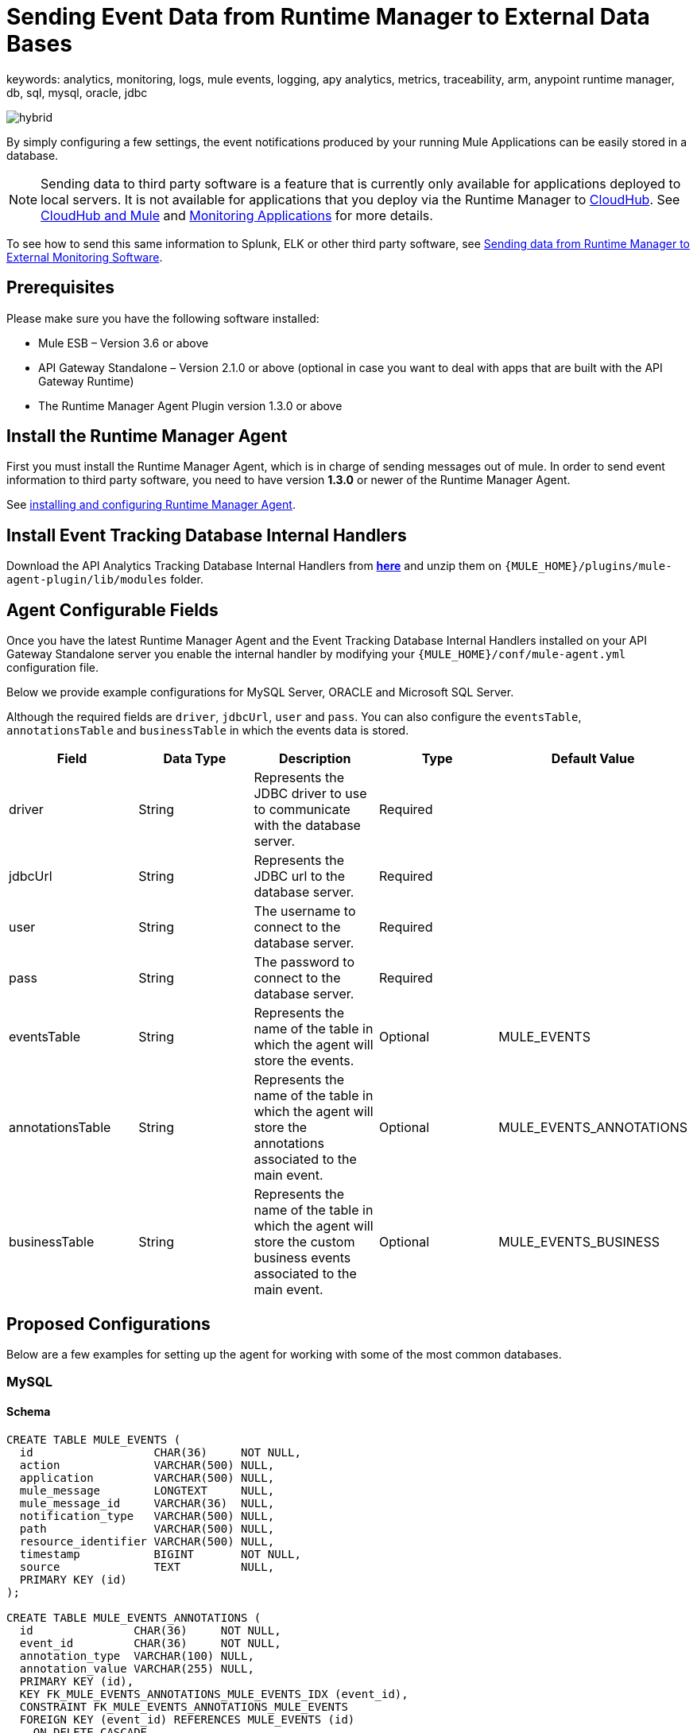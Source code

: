 = Sending Event Data from Runtime Manager to External Data Bases
keywords: analytics, monitoring, logs, mule events, logging, apy analytics, metrics, traceability, arm, anypoint runtime manager, db, sql, mysql, oracle, jdbc

image:hybrid-logo-color.png[hybrid]

By simply configuring a few settings, the event notifications produced by your running Mule Applications can be easily stored in a database.

[NOTE]
Sending data to third party software is a feature that is currently only available for applications deployed to local servers. It is not available for applications that you deploy via the Runtime Manager to link:/runtime-manager/cloudhub[CloudHub]. See link:/runtime-manager/cloudhub-and-mule[CloudHub and Mule] and link:/runtime-manager/monitoring[Monitoring Applications] for more details.

To see how to send this same information to Splunk, ELK or other third party software, see link:/runtime-manager/sending-data-from-arm-to-external-monitoring-software[Sending data from Runtime Manager to External Monitoring Software].

== Prerequisites

Please make sure you have the following software installed:

* Mule ESB – Version 3.6 or above
* API Gateway Standalone – Version 2.1.0 or above  (optional in case you want to deal with apps that are built with the API Gateway Runtime)
* The Runtime Manager Agent Plugin version 1.3.0 or above


== Install the Runtime Manager Agent

First you must install the Runtime Manager Agent, which is in charge of sending messages out of mule. In order to send event information to third party software, you need to have version *1.3.0* or newer of the Runtime Manager Agent.

See link:/runtime-manager/installing-and-configuring-mule-agent[installing and configuring Runtime Manager Agent].


== Install Event Tracking Database Internal Handlers

Download the API Analytics Tracking Database Internal Handlers from *link:http://mule-agent.s3.amazonaws.com/1.5.1/mule-agent-internal-handlers-db-1.5.1.zip[here]* and unzip them on `{MULE_HOME}/plugins/mule-agent-plugin/lib/modules` folder.

== Agent Configurable Fields

Once you have the latest Runtime Manager Agent and the Event Tracking Database Internal Handlers installed on your API Gateway Standalone server you enable the internal handler by modifying your `{MULE_HOME}/conf/mule-agent.yml` configuration file.

Below we provide example configurations for MySQL Server, ORACLE and Microsoft SQL Server.

Although the required fields are `driver`, `jdbcUrl`, `user` and `pass`. You can also configure the `eventsTable`, `annotationsTable` and `businessTable` in which the events data is stored.

|===
|Field|Data Type|Description|Type|Default Value

|driver
|String
|Represents the JDBC driver to use to communicate with the database server.
|Required
|

|jdbcUrl
|String
|Represents the JDBC url to the database server.
|Required
|

|user
|String
|The username to connect to the database server.
|Required
|

|pass
|String
|The password to connect to the database server.
|Required
|

|eventsTable
|String
|Represents the name of the table in which the agent will store the events.
|Optional
|MULE_EVENTS

|annotationsTable
|String
|Represents the name of the table in which the agent will store the annotations associated to the main event.
|Optional
|MULE_EVENTS_ANNOTATIONS

|businessTable
|String
|Represents the name of the table in which the agent will store the custom business events associated to the main event.
|Optional
|MULE_EVENTS_BUSINESS

|===

== Proposed Configurations

Below are a few examples for setting up the agent for working with some of the most common databases.

=== MySQL

==== Schema

[source, sql, linenums]
----
CREATE TABLE MULE_EVENTS (
  id                  CHAR(36)     NOT NULL,
  action              VARCHAR(500) NULL,
  application         VARCHAR(500) NULL,
  mule_message        LONGTEXT     NULL,
  mule_message_id     VARCHAR(36)  NULL,
  notification_type   VARCHAR(500) NULL,
  path                VARCHAR(500) NULL,
  resource_identifier VARCHAR(500) NULL,
  timestamp           BIGINT       NOT NULL,
  source              TEXT         NULL,
  PRIMARY KEY (id)
);

CREATE TABLE MULE_EVENTS_ANNOTATIONS (
  id               CHAR(36)     NOT NULL,
  event_id         CHAR(36)     NOT NULL,
  annotation_type  VARCHAR(100) NULL,
  annotation_value VARCHAR(255) NULL,
  PRIMARY KEY (id),
  KEY FK_MULE_EVENTS_ANNOTATIONS_MULE_EVENTS_IDX (event_id),
  CONSTRAINT FK_MULE_EVENTS_ANNOTATIONS_MULE_EVENTS
  FOREIGN KEY (event_id) REFERENCES MULE_EVENTS (id)
    ON DELETE CASCADE
);

CREATE TABLE MULE_EVENTS_BUSINESS (
  id             CHAR(36)     NOT NULL,
  event_id       CHAR(36)     NOT NULL,
  business_key   VARCHAR(30)  NOT NULL,
  business_value VARCHAR(255) NULL,
  PRIMARY KEY (id),
  KEY FK_MULE_EVENTS_BUSINESS_IDX (event_id),
  CONSTRAINT FK_MULE_EVENTS_BUSINESS_MULE_EVENTS
  FOREIGN KEY (event_id) REFERENCES MULE_EVENTS (id)
    ON DELETE CASCADE
);

----

==== Internal Handler Configuration

. Download the MySQL JDBC driver from http://dev.mysql.com/downloads/connector/j/.
. Extract the .zip file to obtain the `mysql-connector-java-_VERSION_-bin.jar` file
. Copy this .jar file to `{MULE_HOME}/plugins/mule-agent-plugin/lib/modules`.
. Modify the file `{MULE_HOME}/conf/mule-agent.yml` to include the following:
+
[source,yaml, linenums]
....
---
  mule.agent.tracking.handler.database:
    enabled: true
    driver: com.mysql.jdbc.Driver
    jdbcUrl: jdbc:mysql://192.168.61.128/mule
    user: root
    pass: test
....


=== ORACLE

==== Schema

[source, sql, linenums]
----
CREATE TABLE MULE_EVENTS (
  id                  CHAR(36)     NOT NULL,
  action              VARCHAR(500) NULL,
  application         VARCHAR(500) NULL,
  mule_message        CLOB         NULL,
  mule_message_id     VARCHAR(36)  NULL,
  notification_type   VARCHAR(500) NULL,
  path                VARCHAR(500) NULL,
  resource_identifier VARCHAR(500) NULL,
  timestamp           NUMBER       NOT NULL,
  source              CLOB         NULL,
  PRIMARY KEY (id)
);

CREATE TABLE MULE_EVENTS_ANNOTATIONS (
  id               CHAR(36)     NOT NULL,
  event_id         CHAR(36)     NOT NULL,
  annotation_type  VARCHAR(100) NULL,
  annotation_value VARCHAR(255) NULL,
  PRIMARY KEY (id),
  CONSTRAINT FK_MEA_ME
  FOREIGN KEY (event_id) REFERENCES MULE_EVENTS (id) ON DELETE CASCADE
);

CREATE INDEX FK_MAE_IDX ON MULE_EVENTS_ANNOTATIONS (event_id);

CREATE TABLE MULE_EVENTS_BUSINESS (
  id             CHAR(36)     NOT NULL,
  event_id       CHAR(36)     NOT NULL,
  business_key   VARCHAR(30)  NOT NULL,
  business_value VARCHAR(255) NULL,
  PRIMARY KEY (id),
  CONSTRAINT FK_MEB_ME
  FOREIGN KEY (event_id) REFERENCES MULE_EVENTS (id) ON DELETE CASCADE
);

CREATE INDEX FK_MEB_IDX ON MULE_EVENTS_BUSINESS (event_id);

----

==== Internal Handler Configuration

. Download the Oracle JDBC driver from http://www.oracle.com/technetwork/database/features/jdbc/index-091264.html.
. Extract the .zip file to obtain the .jar file
. Copy this .jar file to `{MULE_HOME}/plugins/mule-agent-plugin/lib/modules`.
. Modify the file `{MULE_HOME}/conf/mule-agent.yml` to include the following:
+
[source,yaml, linenums]
....
---
  mule.agent.tracking.handler.database:
    enabled: true
    driver: oracle.jdbc.OracleDriver
    jdbcUrl: jdbc:oracle:thin:@192.168.61.128/XE
    user: root
    pass: test
....


=== Microsoft SQL Server

==== Schema

[source, sql, linenums]
----
CREATE TABLE MULE_EVENTS (
  id                  CHAR(36)     NOT NULL,
  action              VARCHAR(500) NULL,
  application         VARCHAR(500) NULL,
  mule_message        VARCHAR(MAX) NULL,
  mule_message_id     VARCHAR(36)  NULL,
  notification_type   VARCHAR(500) NULL,
  path                VARCHAR(500) NULL,
  resource_identifier VARCHAR(500) NULL,
  timestamp           BIGINT       NOT NULL,
  source              VARCHAR(MAX) NULL,
  PRIMARY KEY (id)
);

CREATE TABLE MULE_EVENTS_ANNOTATIONS (
  id               CHAR(36)     NOT NULL,
  event_id         CHAR(36)     NOT NULL,
  annotation_type  VARCHAR(100) NULL,
  annotation_value VARCHAR(255) NULL,
  PRIMARY KEY (id),
  CONSTRAINT FK_MULE_EVENTS_ANNOTATIONS_MULE_EVENTS
  FOREIGN KEY (event_id) REFERENCES MULE_EVENTS (id)
    ON DELETE CASCADE
);

CREATE INDEX FK_MULE_EVENTS_ANNOTATIONS_MULE_EVENTS_IDX ON MULE_EVENTS_ANNOTATIONS (event_id);

CREATE TABLE MULE_EVENTS_BUSINESS (
  id             CHAR(36)     NOT NULL,
  event_id       CHAR(36)     NOT NULL,
  business_key   VARCHAR(30)  NOT NULL,
  business_value VARCHAR(255) NULL,
  PRIMARY KEY (id),
  CONSTRAINT FK_MULE_EVENTS_BUSINESS_MULE_EVENTS
  FOREIGN KEY (event_id) REFERENCES MULE_EVENTS (id)
    ON DELETE CASCADE
);

CREATE INDEX FK_MULE_EVENTS_BUSINESS_IDX ON MULE_EVENTS_BUSINESS (event_id);
----

==== Internal Handler Configuration

. Download the Microsoft JDBC driver from https://www.microsoft.com/en-us/download/details.aspx?displaylang=en&id=11774.
. Extract the `sqljdbc_4_%version%.tar.gz` file to obtain the `sqljdbc4%version%_.jar` file
. Copy this .jar file to `{MULE_HOME}/plugins/mule-agent-plugin/lib/modules`.
. Modify the file `{MULE_HOME}/conf/mule-agent.yml` to include the following:

+
[source,yaml, linenums]
....
---
  mule.agent.tracking.handler.database:
    enabled: true
    driver: com.microsoft.sqlserver.jdbc.SQLServerDriver
    jdbcUrl: jdbc:sqlserver://192.168.61.128:1433;databaseName=Mule;
    user: root
    pass: test
....

== See Also

* link:/runtime-manager/monitoring[Monitoring Applications]
* See how you can link:/runtime-manager/sending-data-from-arm-to-external-monitoring-software[Send data from Runtime Manager to External Monitoring Software]
* link:/runtime-manager/managing-servers[Managing Servers]
* Learn how to first link:/runtime-manager/deployed-to-your-own-servers[Deploy Applications to your Own Servers]
* link:/runtime-manager/managing-deployed-applications[Managing Deployed Applications] contains more information on how to manage your application once deployed
* link:/runtime-manager/managing-applications-on-your-own-servers[Managing Applications on Your Own Servers] contains more information specific to on-premise deployments
* A link:/runtime-manager/runtime-manager-api[REST APIs] is also available for deployment to your servers.
